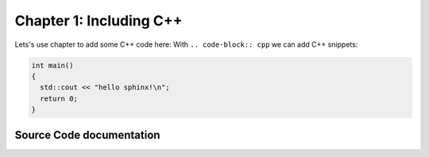 ..  _chapter1:

Chapter 1: Including C++
========================

Lets's use chapter to add some C++ code here:
With ``.. code-block:: cpp`` we can add C++ snippets:

.. code-block:: cpp 

  int main()
  {
    std::cout << "hello sphinx!\n";
    return 0;
  }


Source Code documentation
-------------------------

.. doxygenclass:: hops::MHO_DirectoryInterface
  :project: hops
  :members:
  :private-members:

